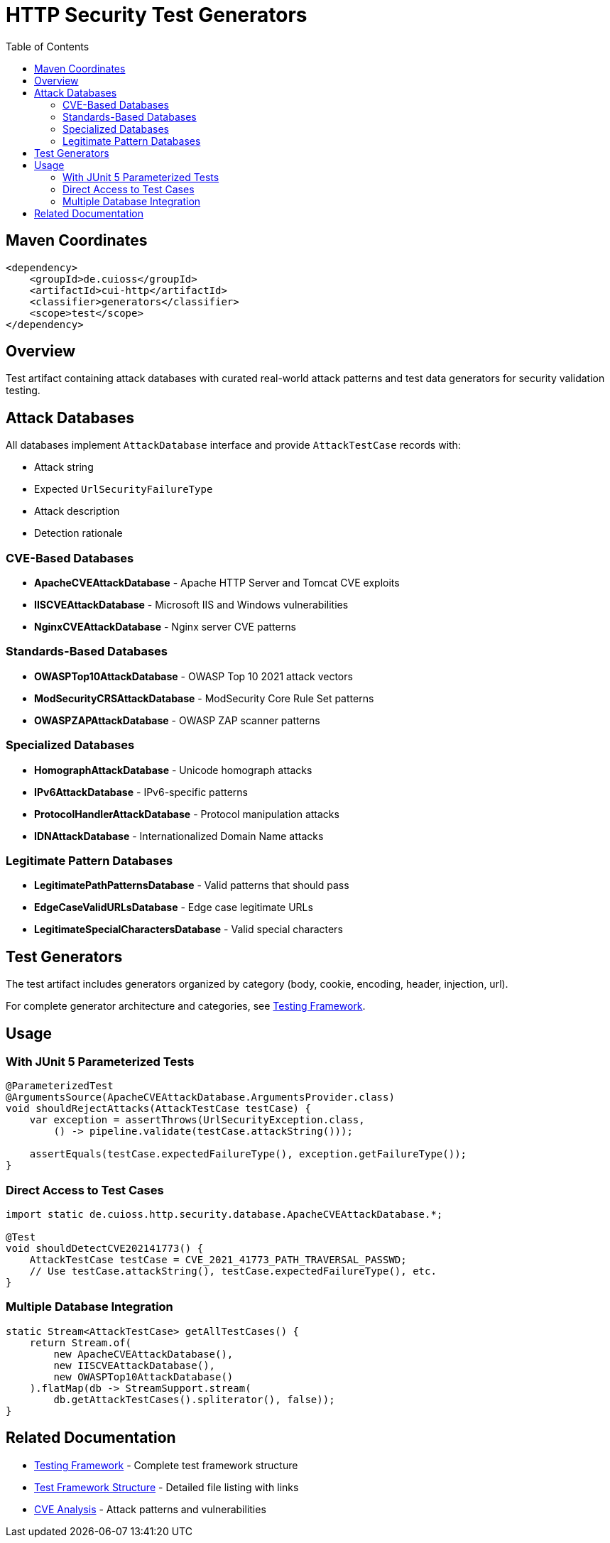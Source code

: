 = HTTP Security Test Generators
:toc: left
:toclevels: 2
:toc-title: Table of Contents
:source-highlighter: highlight.js

== Maven Coordinates

[source,xml]
----
<dependency>
    <groupId>de.cuioss</groupId>
    <artifactId>cui-http</artifactId>
    <classifier>generators</classifier>
    <scope>test</scope>
</dependency>
----

== Overview

Test artifact containing attack databases with curated real-world attack patterns and test data generators for security validation testing.

== Attack Databases

All databases implement `AttackDatabase` interface and provide `AttackTestCase` records with:

- Attack string
- Expected `UrlSecurityFailureType`
- Attack description
- Detection rationale

=== CVE-Based Databases

* **ApacheCVEAttackDatabase** - Apache HTTP Server and Tomcat CVE exploits
* **IISCVEAttackDatabase** - Microsoft IIS and Windows vulnerabilities
* **NginxCVEAttackDatabase** - Nginx server CVE patterns

=== Standards-Based Databases

* **OWASPTop10AttackDatabase** - OWASP Top 10 2021 attack vectors
* **ModSecurityCRSAttackDatabase** - ModSecurity Core Rule Set patterns
* **OWASPZAPAttackDatabase** - OWASP ZAP scanner patterns

=== Specialized Databases

* **HomographAttackDatabase** - Unicode homograph attacks
* **IPv6AttackDatabase** - IPv6-specific patterns
* **ProtocolHandlerAttackDatabase** - Protocol manipulation attacks
* **IDNAttackDatabase** - Internationalized Domain Name attacks

=== Legitimate Pattern Databases

* **LegitimatePathPatternsDatabase** - Valid patterns that should pass
* **EdgeCaseValidURLsDatabase** - Edge case legitimate URLs
* **LegitimateSpecialCharactersDatabase** - Valid special characters

== Test Generators

The test artifact includes generators organized by category (body, cookie, encoding, header, injection, url).

For complete generator architecture and categories, see xref:http-security/specification/testing.adoc[Testing Framework].

== Usage

=== With JUnit 5 Parameterized Tests

[source,java]
----
@ParameterizedTest
@ArgumentsSource(ApacheCVEAttackDatabase.ArgumentsProvider.class)
void shouldRejectAttacks(AttackTestCase testCase) {
    var exception = assertThrows(UrlSecurityException.class,
        () -> pipeline.validate(testCase.attackString()));

    assertEquals(testCase.expectedFailureType(), exception.getFailureType());
}
----

=== Direct Access to Test Cases

[source,java]
----
import static de.cuioss.http.security.database.ApacheCVEAttackDatabase.*;

@Test
void shouldDetectCVE202141773() {
    AttackTestCase testCase = CVE_2021_41773_PATH_TRAVERSAL_PASSWD;
    // Use testCase.attackString(), testCase.expectedFailureType(), etc.
}
----

=== Multiple Database Integration

[source,java]
----
static Stream<AttackTestCase> getAllTestCases() {
    return Stream.of(
        new ApacheCVEAttackDatabase(),
        new IISCVEAttackDatabase(),
        new OWASPTop10AttackDatabase()
    ).flatMap(db -> StreamSupport.stream(
        db.getAttackTestCases().spliterator(), false));
}
----

== Related Documentation

* xref:http-security/specification/testing.adoc[Testing Framework] - Complete test framework structure
* xref:test-framework-structure.adoc[Test Framework Structure] - Detailed file listing with links
* xref:http-security/analysis/cve-analysis.adoc[CVE Analysis] - Attack patterns and vulnerabilities